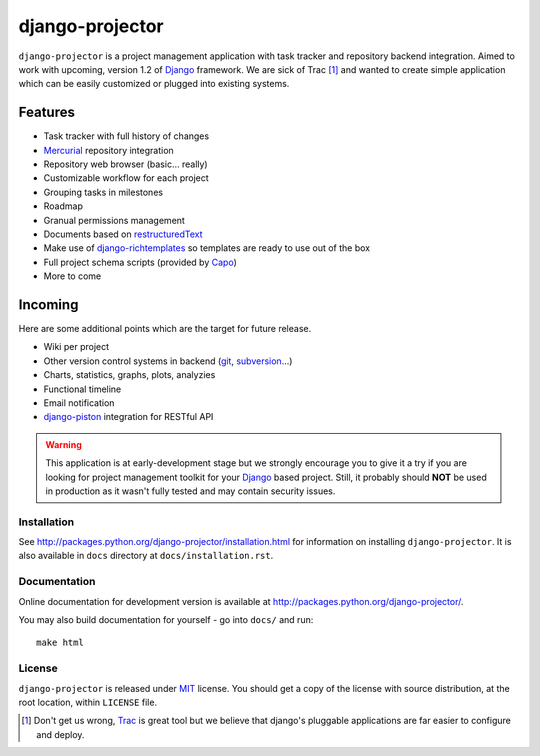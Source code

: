 ================
django-projector
================

``django-projector`` is a project management application with task tracker
and repository backend integration. Aimed to work with upcoming, version
1.2 of Django_ framework. We are sick of Trac [1]_ and wanted to create
simple application which can be easily customized or plugged into
existing systems.

Features
--------

- Task tracker with full history of changes
- Mercurial_ repository integration
- Repository web browser (basic... really)
- Customizable workflow for each project
- Grouping tasks in milestones
- Roadmap
- Granual permissions management
- Documents based on `restructuredText`_
- Make use of `django-richtemplates`_ so templates are ready to use
  out of the box
- Full project schema scripts (provided by `Capo`_)
- More to come

Incoming
--------

Here are some additional points which are the target for future
release.

- Wiki per project
- Other version control systems in backend (git_, subversion_...)
- Charts, statistics, graphs, plots, analyzies
- Functional timeline
- Email notification
- `django-piston`_ integration for RESTful API

.. warning::
   This application is at early-development stage but we strongly encourage
   you to give it a try if you are looking for project management toolkit
   for your Django_ based project. Still, it probably should **NOT** be used
   in production as it wasn't fully tested and may contain security issues.

------------
Installation
------------

See http://packages.python.org/django-projector/installation.html
for information on installing ``django-projector``. It is also
available in ``docs`` directory at ``docs/installation.rst``.

-------------
Documentation
-------------

Online documentation for development version is available at
http://packages.python.org/django-projector/.

You may also build documentation for yourself - go into ``docs/`` and run::

   make html

-------
License
-------

``django-projector`` is released under MIT_ license. You should get a copy
of the license with source distribution, at the root location, within
``LICENSE`` file.

.. _Django: http://www.djangoproject.com/
.. _Trac: http://trac.edgewall.org/
.. _Sphinx: http://sphinx.pocoo.org/
.. _MIT: http://www.opensource.org/licenses/mit-license.php
.. _django-richtemplates: http://bitbucket.org/lukaszb/django-richtemplates/
.. _django-piston: http://bitbucket.org/jespern/django-piston/
.. _restructuredText: http://docutils.sourceforge.net/rst.html
.. _mercurial: http://mercurial.selenic.com/
.. _subversion: http://subversion.tigris.org/
.. _git: http://git-scm.com/
.. _capo: http://bitbucket.org/lukaszb/capo/

.. [1] Don't get us wrong, Trac_ is great tool but we believe that
   django's pluggable applications are far easier to configure and
   deploy.
